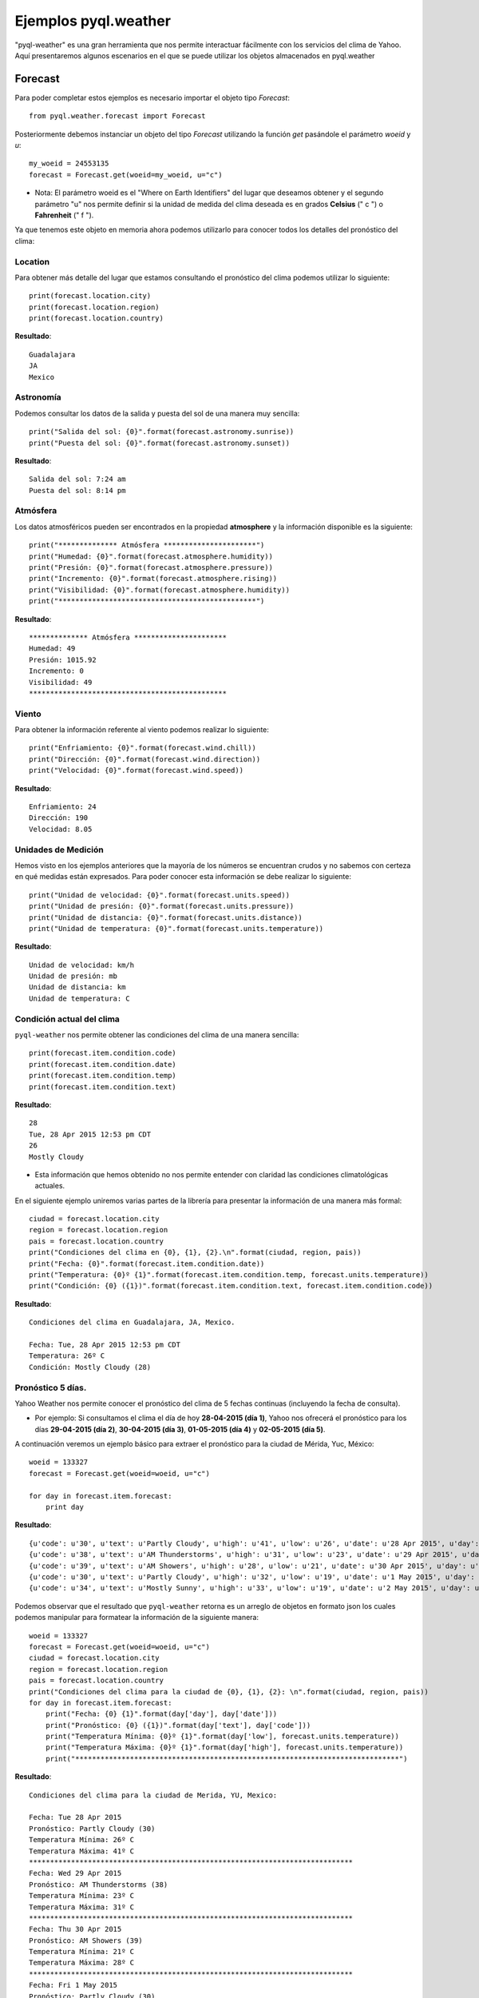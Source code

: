 *********************
Ejemplos pyql.weather
*********************

"pyql-weather" es una gran herramienta que nos permite interactuar fácilmente con los servicios del clima de Yahoo.
Aquí presentaremos algunos escenarios en el que se puede utilizar los objetos almacenados en pyql.weather


Forecast
########

Para poder completar estos ejemplos es necesario importar el objeto tipo `Forecast`::

    from pyql.weather.forecast import Forecast

Posteriormente debemos instanciar un objeto del tipo `Forecast` utilizando la función `get` pasándole el parámetro `woeid` y `u`::

    my_woeid = 24553135
    forecast = Forecast.get(woeid=my_woeid, u="c")

- Nota: El parámetro woeid es el "Where on Earth Identifiers" del lugar que deseamos obtener y el segundo parámetro "u" nos permite definir si la unidad de medida del clima deseada es en grados **Celsius** (" c ") o **Fahrenheit** (" f ").

Ya que tenemos este objeto en memoria ahora podemos utilizarlo para conocer todos los detalles del pronóstico del clima:


Location
********

Para obtener más detalle del lugar que estamos consultando el pronóstico del clima podemos utilizar lo siguiente::

    print(forecast.location.city)
    print(forecast.location.region)
    print(forecast.location.country)

**Resultado**::

    Guadalajara
    JA
    Mexico

Astronomía
**********

Podemos consultar los datos de la salida y puesta del sol de una manera muy sencilla::

    print("Salida del sol: {0}".format(forecast.astronomy.sunrise))
    print("Puesta del sol: {0}".format(forecast.astronomy.sunset))

**Resultado**::

    Salida del sol: 7:24 am
    Puesta del sol: 8:14 pm


Atmósfera
*********

Los datos atmosféricos pueden ser encontrados en la propiedad **atmosphere** y la información disponible es la siguiente::

    print("************** Atmósfera **********************")
    print("Humedad: {0}".format(forecast.atmosphere.humidity))
    print("Presión: {0}".format(forecast.atmosphere.pressure))
    print("Incremento: {0}".format(forecast.atmosphere.rising))
    print("Visibilidad: {0}".format(forecast.atmosphere.humidity))
    print("***********************************************")

**Resultado**::

    ************** Atmósfera **********************
    Humedad: 49
    Presión: 1015.92
    Incremento: 0
    Visibilidad: 49
    ***********************************************

Viento
******

Para obtener la información referente al viento podemos realizar lo siguiente::

    print("Enfriamiento: {0}".format(forecast.wind.chill))
    print("Dirección: {0}".format(forecast.wind.direction))
    print("Velocidad: {0}".format(forecast.wind.speed))

**Resultado**::

    Enfriamiento: 24
    Dirección: 190
    Velocidad: 8.05

Unidades de Medición
********************

Hemos visto en los ejemplos anteriores que la mayoría de los números se encuentran crudos y no sabemos con certeza en qué medidas están expresados. Para poder conocer esta información se debe realizar lo siguiente::

    print("Unidad de velocidad: {0}".format(forecast.units.speed))
    print("Unidad de presión: {0}".format(forecast.units.pressure))
    print("Unidad de distancia: {0}".format(forecast.units.distance))
    print("Unidad de temperatura: {0}".format(forecast.units.temperature))

**Resultado**::

    Unidad de velocidad: km/h
    Unidad de presión: mb
    Unidad de distancia: km
    Unidad de temperatura: C

Condición actual del clima
**************************

``pyql-weather`` nos permite obtener las condiciones del clima de una manera sencilla::

    print(forecast.item.condition.code)
    print(forecast.item.condition.date)
    print(forecast.item.condition.temp)
    print(forecast.item.condition.text)

**Resultado**::

    28
    Tue, 28 Apr 2015 12:53 pm CDT
    26
    Mostly Cloudy

- Esta información que hemos obtenido no nos permite entender con claridad las condiciones climatológicas actuales.

En el siguiente ejemplo uniremos varias partes de la librería para presentar la información de una manera más formal::

    ciudad = forecast.location.city
    region = forecast.location.region
    pais = forecast.location.country
    print("Condiciones del clima en {0}, {1}, {2}.\n".format(ciudad, region, pais))
    print("Fecha: {0}".format(forecast.item.condition.date))
    print("Temperatura: {0}º {1}".format(forecast.item.condition.temp, forecast.units.temperature))
    print("Condición: {0} ({1})".format(forecast.item.condition.text, forecast.item.condition.code))

**Resultado**::

    Condiciones del clima en Guadalajara, JA, Mexico.

    Fecha: Tue, 28 Apr 2015 12:53 pm CDT
    Temperatura: 26º C
    Condición: Mostly Cloudy (28)

Pronóstico 5 días.
******************

Yahoo Weather nos permite conocer el pronóstico del clima de 5 fechas continuas (incluyendo la fecha de consulta).

- Por ejemplo: Si consultamos el clima el día de hoy **28-04-2015 (día 1)**, Yahoo nos ofrecerá el pronóstico para los días **29-04-2015 (día 2)**, **30-04-2015 (día 3)**, **01-05-2015 (día 4)** y **02-05-2015 (día 5)**.

A continuación veremos un ejemplo básico para extraer el pronóstico para la ciudad de Mérida, Yuc, México::

    woeid = 133327
    forecast = Forecast.get(woeid=woeid, u="c")

    for day in forecast.item.forecast:
        print day

**Resultado**::

    {u'code': u'30', u'text': u'Partly Cloudy', u'high': u'41', u'low': u'26', u'date': u'28 Apr 2015', u'day': u'Tue'}
    {u'code': u'38', u'text': u'AM Thunderstorms', u'high': u'31', u'low': u'23', u'date': u'29 Apr 2015', u'day': u'Wed'}
    {u'code': u'39', u'text': u'AM Showers', u'high': u'28', u'low': u'21', u'date': u'30 Apr 2015', u'day': u'Thu'}
    {u'code': u'30', u'text': u'Partly Cloudy', u'high': u'32', u'low': u'19', u'date': u'1 May 2015', u'day': u'Fri'}
    {u'code': u'34', u'text': u'Mostly Sunny', u'high': u'33', u'low': u'19', u'date': u'2 May 2015', u'day': u'Sat'}


Podemos observar que el resultado que ``pyql-weather`` retorna es un arreglo de objetos en formato json los cuales podemos manipular para formatear la información de la siguiente manera::

    woeid = 133327
    forecast = Forecast.get(woeid=woeid, u="c")
    ciudad = forecast.location.city
    region = forecast.location.region
    pais = forecast.location.country
    print("Condiciones del clima para la ciudad de {0}, {1}, {2}: \n".format(ciudad, region, pais))
    for day in forecast.item.forecast:
        print("Fecha: {0} {1}".format(day['day'], day['date']))
        print("Pronóstico: {0} ({1})".format(day['text'], day['code']))
        print("Temperatura Mínima: {0}º {1}".format(day['low'], forecast.units.temperature))
        print("Temperatura Máxima: {0}º {1}".format(day['high'], forecast.units.temperature))
        print("*****************************************************************************")

**Resultado**::

    Condiciones del clima para la ciudad de Merida, YU, Mexico:

    Fecha: Tue 28 Apr 2015
    Pronóstico: Partly Cloudy (30)
    Temperatura Mínima: 26º C
    Temperatura Máxima: 41º C
    *****************************************************************************
    Fecha: Wed 29 Apr 2015
    Pronóstico: AM Thunderstorms (38)
    Temperatura Mínima: 23º C
    Temperatura Máxima: 31º C
    *****************************************************************************
    Fecha: Thu 30 Apr 2015
    Pronóstico: AM Showers (39)
    Temperatura Mínima: 21º C
    Temperatura Máxima: 28º C
    *****************************************************************************
    Fecha: Fri 1 May 2015
    Pronóstico: Partly Cloudy (30)
    Temperatura Mínima: 19º C
    Temperatura Máxima: 32º C
    *****************************************************************************
    Fecha: Sat 2 May 2015
    Pronóstico: Mostly Sunny (34)
    Temperatura Mínima: 19º C
    Temperatura Máxima: 33º C
    *****************************************************************************

Elementos as_json()
*******************

La librería pyql-weather nos permite acceder a los datos de cada propiedad en formato JSON. La función a utilizar es llamada ``as_json()``. A continuación presentamos algunos ejemplo:

1. Viento en JSON::

    print(forecast.wind.as_json())

- **Resultado**::

    {u'direction': u'260', u'speed': u'14.48', u'chill': u'40'}

2. Astronomía en JSON::

    print(forecast.astronomy.as_json())

- **Resultado**::

    {u'sunset': u'7:21 pm', u'sunrise': u'6:29 am'}

3. Localización en JSON::

    print(forecast.location.as_json())

- **Resultado**::

    {u'city': u'Merida', u'region': u'YU', u'country': u'Mexico'}

4. Objeto Forecast completo en JSON::

    print(forecast.as_json())

- Resultado::

    {u'lastBuildDate': u'Tue, 28 Apr 2015 2:46 pm CDT', u'atmosphere': {u'pressure': u'982.05', u'rising': u'2', u'visibility': u'6.44', u'humidity': u'31'}, u'description': u'Yahoo! Weather for Merida, MX', u'language': u'en-us', u'title': u'Yahoo! Weather - Merida, MX', u'image': {u'url': u'http://l.yimg.com/a/i/brand/purplelogo//uh/us/news-wea.gif', u'width': u'142', u'height': u'18', u'link': u'http://weather.yahoo.com', u'title': u'Yahoo! Weather'}, u'item': {u'description': u'\n<img src="http://l.yimg.com/a/i/us/we/52/30.gif"/><br />\n<b>Current Conditions:</b><br />\nPartly Cloudy, 40 C<BR />\n<BR /><b>Forecast:</b><BR />\nTue - Partly Cloudy. High: 41 Low: 26<br />\nWed - AM Thunderstorms. High: 31 Low: 23<br />\nThu - AM Showers. High: 28 Low: 21<br />\nFri - Partly Cloudy. High: 32 Low: 19<br />\nSat - Mostly Sunny. High: 33 Low: 19<br />\n<br />\n<a href="http://us.rd.yahoo.com/dailynews/rss/weather/Merida__MX/*http://weather.yahoo.com/forecast/MXYN0117_c.html">Full Forecast at Yahoo! Weather</a><BR/><BR/>\n(provided by <a href="http://www.weather.com" >The Weather Channel</a>)<br/>\n', u'pubDate': u'Tue, 28 Apr 2015 2:46 pm CDT', u'title': u'Conditions for Merida, MX at 2:46 pm CDT', u'long': u'-89.63', u'forecast': [{u'code': u'30', u'text': u'Partly Cloudy', u'high': u'41', u'low': u'26', u'date': u'28 Apr 2015', u'day': u'Tue'}, {u'code': u'38', u'text': u'AM Thunderstorms', u'high': u'31', u'low': u'23', u'date': u'29 Apr 2015', u'day': u'Wed'}, {u'code': u'39', u'text': u'AM Showers', u'high': u'28', u'low': u'21', u'date': u'30 Apr 2015', u'day': u'Thu'}, {u'code': u'30', u'text': u'Partly Cloudy', u'high': u'32', u'low': u'19', u'date': u'1 May 2015', u'day': u'Fri'}, {u'code': u'34', u'text': u'Mostly Sunny', u'high': u'33', u'low': u'19', u'date': u'2 May 2015', u'day': u'Sat'}], u'link': u'http://us.rd.yahoo.com/dailynews/rss/weather/Merida__MX/*http://weather.yahoo.com/forecast/MXYN0117_c.html', u'lat': u'20.97', u'guid': {u'isPermaLink': u'false', u'content': u'MXYN0117_2015_05_02_7_00_CDT'}, u'condition': {u'date': u'Tue, 28 Apr 2015 2:46 pm CDT', u'text': u'Partly Cloudy', u'code': u'30', u'temp': u'40'}}, u'link': u'http://us.rd.yahoo.com/dailynews/rss/weather/Merida__MX/*http://weather.yahoo.com/forecast/MXYN0117_c.html', u'location': {u'city': u'Merida', u'region': u'YU', u'country': u'Mexico'}, u'ttl': u'60', u'units': {u'distance': u'km', u'speed': u'km/h', u'temperature': u'C', u'pressure': u'mb'}, u'astronomy': {u'sunset': u'7:21 pm', u'sunrise': u'6:29 am'}, u'wind': {u'direction': u'260', u'speed': u'14.48', u'chill': u'40'}}

